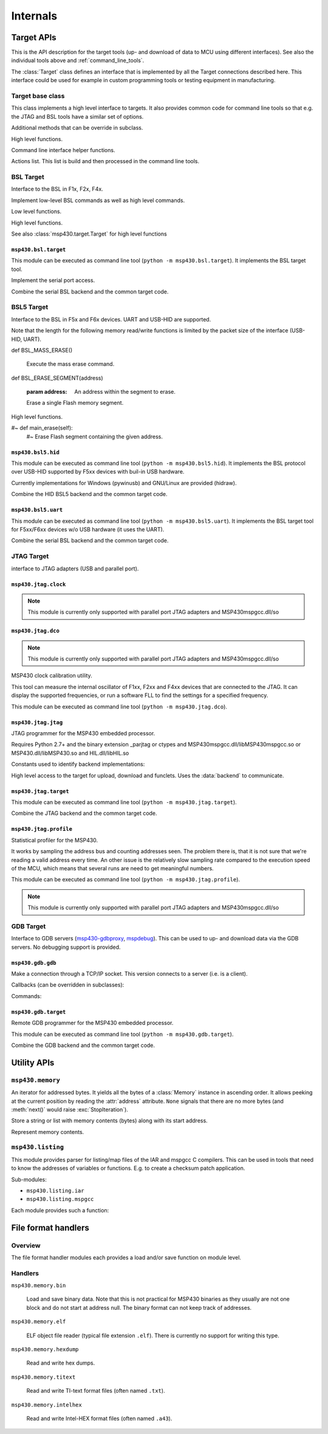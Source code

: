============
 Internals
============

Target APIs
===========
This is the API description for the target tools (up- and download of data to
MCU using different interfaces). See also the individual tools above and
:ref:`command_line_tools`.

The :class:`Target` class defines an interface that is implemented by all the
Target connections described here. This interface could be used for example in
custom programming tools or testing equipment in manufacturing.


Target base class
-----------------
.. module:: msp430.target


.. function:: identify_device(device_id, bsl_version)

    :param device_id: 16 bit number identifying the device
    :param bsl_version: 16 bit number identifying the ROM-BSL version
    :type device_id: int
    :type bsl_version: int
    :return: :data:`F1x`, :data:`F2x` or :data:`F4x`

    Identification of F1x, F2x, F4x devices.

.. class:: Target(object)

    This class implements a high level interface to targets. It also provides
    common code for command line tools so that e.g. the JTAG and BSL tools have
    a similar set of options.


    .. method:: memory_read(address, length)

        Read from memory

    .. method:: memory_write(address, data)

        Write to memory.

    .. method:: mass_erase()

        Clear all Flash memory.

    .. method:: main_erase()

        Clear main Flash memory (excl. infomem).

    .. method:: erase(address)

        Erase Flash segment containing the given address.

    .. method:: execute(address)

        Start executing code on the target.

    .. method:: version()

        The 16 bytes of the ROM that contain chip and BSL info are returned.

    .. method:: reset()

        Reset the device.


    Additional methods that can be override in subclass.

    .. method:: open_connection()

        Open the connection.

    .. method:: def close_connection()

        Close the connection.


    High level functions.

    .. method:: flash_segment_size(address)

        :param address: Address within MCU Flash memory
        :return: segment size in bytes

        Determine the Flasg segment size for a given address.

    .. method:: get_mcu_family()

        :return: :data:`F1x`, :data:`F2x` or :data:`F4x`

        Get MCU family. It calls :meth:`Version` to read from the device.

    .. method:: erase_infomem()

        Erase all infomem segments of the device.

    .. method:: upload(start, end)

        :param start: Start address of memory range (inclusive)
        :param end: End address of memory range (inclusive)

        Upload given memory range and store it in :attr:`upload_data`.

    .. method:: def upload_by_file()

        Upload memory areas and store it in :attr:`upload_data`. The
        ranges uploaded are determined by :attr:`download_data`.

    .. method:: program_file(download_data=None)

        :param download_data: If not None, download this. Otherwise :attr:`download_data` is used.

        Download data from :attr:`download_data` or the optional parameter.

    .. method:: verify_by_file()

        Upload and compare to :attr:`download_data`.

        Raises an exception when data differs.

    .. method:: erase_check_by_file()

        Upload address ranges used in :attr:`download_data` and check if memory is erased (0xff).
        Raises an exception if not all memory is cleared.

    .. method:: erase_by_file()

        Erase Flash segments that will be used by the data in self.download_data.


    Command line interface helper functions.

    .. method:: create_option_parser()

        :return: an :class:`optparse.OptionParser` instance.

        Create an option parser, populated with a basic set of options for
        reading and writing files, upload, download and erase options.

    .. method:: parse_args()

        Parse sys.argv now.

    .. method:: main()

        Entry point for command line tools.

    .. method:: add_extra_options()

        The user class can add items to :attr:`parser`.

    .. method:: parse_extra_options()

        The user class can process :attr:`options` he added.


    Actions list. This list is build and then processed in the command line tools.

    .. method:: add_action(function, \*args, \*\*kwargs)

        Store a function to be called and parameters in the list of actions.

    .. method:: remove_action(function)

        Remove a function from the list of actions.

    .. method:: do_the_work()

        Process the list of actions


.. exception:: UnsupportedMCUFamily

    Exception that may be raised by :class:`Target` when the connected MCU is
    not compatible.

.. data:: F1x
.. data:: F2x
.. data:: F4x


BSL Target
----------

Interface to the BSL in F1x, F2x, F4x.

.. module:: msp430.bsl.bsl

.. class:: BSL(object)

    Implement low-level BSL commands as well as high level commands.

    .. attribute:: MAXSIZE

        Maximum size of a block that can be read or written using low level
        commands.

    .. method:: checksum(data)

        :param data: A byte string with data
        :return: 16 checksum (int)

        Calculate the 16 XOR checksum used by the BSL over given data.


    Low level functions.

    .. method:: BSL_TXBLK(address, data)

        :param address: Start address of block
        :param data: Contents (byte string)

        Write given data to target. Size of data must be smaller than
        :attr:`MAXSIZE`

    .. method:: BSL_RXBLK(address, length)

        :param address: Start address of block
        :param length: Size of block to read
        :return: uploaded data (byte string)

        Read data from target. Size of data must be smaller than
        :attr:`MAXSIZE`

    .. method:: BSL_MERAS()

        Execute the mass erase command.

    .. method:: BSL_ERASE(address, option=0xa502)

        :param address: Address within the segment to erase.
        :param option: FCTL1 settings.

        Execute a segment or main-erase command.

    .. method:: BSL_CHANGEBAUD(bcsctl, multiply)

        :param bcsctl: BCSCTL1 settings for desired baud rate
        :param multiply: Baud rate multiplier (compared to 9600)

        Change the baud rate.

    .. method:: BSL_SETMEMOFFSET(address_hi_bits)

        :param address_hi_bits: Bits 16..19.

        For devices with >64kB address space, set the high bits of all
        addresses for BSL_TXBLK, BSL_RXBLK and BSL_LOADPC.

    .. method:: BSL_LOADPC(address)

        :param address: The address to jump to.

        Start executing code at given address. There is no feedback if the jump
        was successful.

    .. method:: BSL_TXPWORD(password)

        Transmit password to get access to protected functions.

    .. method:: BSL_TXVERSION()

        Read device and BSL info (byte string of length 16). Older
        ROM-BSL do not support this command.


    High level functions.

    .. method:: check_extended()

        Check if device has address space >64kB (BSL_SETMEMOFFSET needs to be
        used).

    See also :class:`msp430.target.Target` for high level functions

    .. method:: version()

        Read version. It tries :meth:`BSL_TXVERSION` and if that fails
        :meth:`BSL_RXBLK` from address 0x0ff0. The later only word if
        the device has been unlocked (password transmitted).

    .. method:: reset()

        Try to reset the device. This is done by a write to the WDT module,
        setting it for a reset within a few milliseconds.


.. exception:: BSLException(Exception)

    Errors from the slave.

.. exception:: BSLTimeout(BSLException)

    Got no answer from slave within time.

.. exception:: BSLError(BSLException)

    Command execution failed.


``msp430.bsl.target``
~~~~~~~~~~~~~~~~~~~~~
.. module:: msp430.bsl.target

This module can be executed as command line tool (``python
-m msp430.bsl.target``). It implements the BSL target tool.

.. class:: SerialBSL(bsl.BSL)

    Implement the serial port access.

    .. method:: open(port=0, baudrate=9600, ignore_answer=False)

        :param port: Port name or number
        :param ignore_answer: If set to true enables a mode where answers are not read.

        Open given serial port (pySerial).

        When ``ignore_answer`` is enabled, no answer will be read for any
        command. Instead a small delay will be made. This can be used for
        targets where only the TX line is connected.  However no upload and or
        verification of downloaded data is possible.

    .. method:: close()

        Close serial port

    .. method:: bsl(cmd, message='', expect=None)

        :param cmd: Command number to send
        :param message: Byte string with data to send.
        :param expect: The number of bytes expected in a data reply or None to disable check.
        :return: None on success with simple answers or a byte string for data answers.
        :raises bsl.BSLError: In case of unknown commands, broken packets
        :raises bsl.BSLTimeout: If no answer was received within time

        Implement the low level transmit-receive operation for BSL commands
        over the serial port. The ``cmd`` is filled in the data header,
        ``message`` appended and the checksum calculated for the sent packet.

        Received answers are checked. If ``expect`` is set a data reply must be
        received and its length must match the given number, otherwise a
        :exc:`bsl.BSLError` is raised.

    .. method:: set_RST(level=True)

        :param level: Signal level

        Set the RST pin to given level

    .. method:: set_TEST(level=True)

        :param level: Signal level

        Set the TEST or TCK pin to given level

    .. method:: set_baudrate(baudrate)

        :param baudrate: New speed (e.g. 38400)

        Send the change baud rate command and if successful change the baud
        rate of the serial port to the same value.

    .. method::: start_bsl()

        Generate the pulse pattern on RST and TEST/TCK that starts the ROM-BSL.


.. class:: SerialBSLTarget(SerialBSL, msp430.target.Target)

    Combine the serial BSL backend and the common target code.

    .. method:: add_extra_options()

        Adds extra options to configure the serial port and the usage of the
        control lines for RST and TEST/TCK.

    .. method:: parse_extra_options()

        Used to output additional tool version info.

    .. method:: close_connection()

        Close serial port.

    .. method:: open_connection()

        Open serial port, using the options from the command line (in
        :attr:`options`). This will also execute the mass erase command
        and/or transmit the password so that executing other actions
        is possible.

        This is also the place to download replacement BSL or the patch.

    .. method:: BSL_TXBLK

        Override the block write function to activate the patch if needed.

    .. method:: BSL_RXBLK

        Override the block read function to activate the patch if needed.

    .. method:: reset()

        Override the reset methods to use the RST control line signal (instead
        of the WDT access)


BSL5 Target
-----------
Interface to the BSL in F5x and F6x devices. UART and USB-HID are supported.

.. module:: msp430.bsl5.bsl5

.. class:: BSL5

    .. method:: check_answer(data)

        :param data: the data received from the target
        :return: None
        :raises: BSL5Error with the corresponding message if ``data`` contained an error code.


    Note that the length for the following memory read/write functions is
    limited by the packet size of the interface (USB-HID, UART).

    .. method:: BSL_RX_DATA_BLOCK(address, data)

        :param address: Location in target memory
        :param data: Byte string with data to write

        Write given data to target memory.

    .. method:: BSL_RX_DATA_BLOCK_FAST(address, data)

        :param address: Location in target memory
        :param data: Byte string with data to write

        Write given data to target memory. The target will not perform any
        checks and no respons is sent back.

    .. method:: BSL_TX_DATA_BLOCK(address, length)

        :param address: Location in target memory.
        :param length: Number of bytes to read.
        :return: Byte string with memory contents.

        Read from target memory.

    def BSL_MASS_ERASE()

        Execute the mass erase command.

    def BSL_ERASE_SEGMENT(address)

        :param address: An address within the segment to erase.

        Erase a single Flash memory segment.

    .. method:: BSL_LOAD_PC(address)

        :param address: Location in target memory.

        Start executing at given address. There is no check if the command is
        successful as the execution starts immediately.

    .. method:: BSL_RX_PASSWORD(password)

        :param password: Byte string with password (32 bytes)

        Transmit the password in order to unlock protected function of the BSL.

    .. method:: BSL_VERSION()

        :return: A tuple with 5 numbers.

        The return value contains the following numbers:

        - BSL vendor information
        - Command interpreter version
        - API version
        - Peripheral interface version

    .. method:: BSL_BUFFER_SIZE()

        :return: The maximal supported buffer size from the BSL.

    .. method:: BSL_LOCK_INFO()

        Toggle lock flag of infomem segment A (the one with calibration data).


    .. method:: BSL_CRC_CHECK(XXX)


    High level functions.

    .. method:: detect_buffer_size()

        Auto detect buffer size. Saved the result in :attr:`buffer_size`.
        Silently ignores if the command is not successful and keeps the old
        value.

    .. method:: memory_read(address, length)

        :param address: Location in target memory.
        :param length: The number of bytes to read.
        :return: A byte string with the memory contents.
        :raises BSL5Error: when :attr:`buffer_size` is undefined

        Read from memory. It creates multiple BSL_TX_DATA_BLOCK commands
        internally when the size is larger than the block size.

    .. method memory_write(address, data)

        :param address: Location in target memory.
        :param data: A byte string with the memory contents.
        :raises BSL5Error: when :attr:`buffer_size` is undefined

        Write to memory. It creates multiple BSL_RX_DATA_BLOCK (or
        BSL_RX_DATA_BLOCK_FAST) commands internally, when the size is larger
        than the block size. :attr:`use_fast_mode` selects if standard or fast
        mode command is used.

    .. method:: mass_erase()

        Clear all Flash memory.

    .. method:: erase(address)

        :param address: Address within the segment to erase.

        Erase Flash segment containing the given address

    #~ def main_erase(self):
        #~ Erase Flash segment containing the given address.

    .. method:: execute(address)

        :param address: Location in target memory.

        Start executing code on the target.

    .. method:: password(password)

        :param password: Byte string with password (32 bytes)

        Transmit the BSL password.

    .. method:: version()

        Get the BSL version. The 16 bytes of the ROM that contain chip and
        BSL info are returned.

    .. method:: reset()

        Reset target using the WDT module.


.. exception:: BSL5Exception(Exception)

    Common base class for errors from the slave

.. exception:: BSL5Timeout(BSL5Exception)

    Got no answer from slave within time.

.. exception:: BSL5Error(BSL5Exception)



``msp430.bsl5.hid``
~~~~~~~~~~~~~~~~~~~
.. module:: msp430.bsl5.hid

This module can be executed as command line tool (``python -m
msp430.bsl5.hid``). It implements the BSL protocol over USB-HID supported by
F5xx devices with buil-in USB hardware.

Currently implementations for Windows (pywinusb) and GNU/Linux are provided
(hidraw).

.. class:: HIDBSL5Base

   .. method:: bsl(cmd, message='', expect=None, receive_response=True)

        :param cmd: BSL command number.
        :param message: Byte string with data for command.
        :param expect: Enable optional check of response length.
        :param receive_response: When set to false, do not receive response.

        Low level access to the HID communication.

        This function sends a command and waits until it receives an answer
        (including timeouts). It will return a string with the data part of
        the answer. The first byte will be the response code from the BSL

        If the parameter "expect" is not None, "expect" bytes are expected in
        the answer, an exception is raised if the answer length does not match.
        If "expect" is None, the answer is just returned.

        Frame format::

            +------+-----+-----------+
            | 0x3f | len | D1 ... DN |
            +------+-----+-----------+

.. class:: HIDBSL5

    .. method:: open(device=None)

        :param device: Name of device to use or ``None`` for auto detection.

        Connect to target device.

        Auto detection searches for a device with USB VID:PID: 2047:0200.
        It may pick a random one if multiple devices with that ID are connected.

        Examples for the ``device`` parameter under GNU/Linux: ``/dev/hidraw4``.
        Windows currently does not support passing an explicit device (only
        auto detection).

    .. method:: close()

        Close connection to target.

    .. method:: write_report(data)

        :param data: Byte string with report for target. 1st byte is the report number.

        Write given data to the target device. The first bye of the data has to
        be the HID report number.

    .. method:: read_report()

        :return: Byte string with report from target. 1st byte is the report number.

        Read a HID report from the target. May block if no data is sent by the
        device.

.. class:: HIDBSL5Target(HIDBSL5, msp430.target.Target)

    Combine the HID BSL5 backend and the common target code.

    .. method:: add_extra_options()

        Populate the option parser with options for the USB HID connection and password.

    .. method:: close_connection()

        Close connection to target.

    .. method:: open_connection()

        connect to USB HID device using the options from the command line (in
        :attr:`options`). This will also execute the mass erase command
        and/or transmit the password so that executing other actions
        is possible.

        As USB devices only have a stub BSL, this also downloads a full
        BSL to the device RAM. The BSL is kept in the package as
        ``RAM_BSL.00.06.05.34.txt`` (loaded using :mod:`pkgdata`).

    .. method:: reset()

        Try to reset the device. This is done by a write to the WDT module,
        setting it for a reset within a few milliseconds.


``msp430.bsl5.uart``
~~~~~~~~~~~~~~~~~~~~
.. module:: msp430.bsl5.uart

This module can be executed as command line tool (``python -m
msp430.bsl5.uart``). It implements the BSL target tool for F5xx/F6xx devices
w/o USB hardware (it uses the UART).

.. function:: crc_update(crc, byte)

    Calculate the 16 bit CRC that is used by the BSL. Input is byte-wise.
    The function can be used with ``reduce``::

        crc = reduce(crc_update, b"data", 0)

.. class:: SerialBSL5(bsl5.BSL5)

    .. attribute:: extra_timeout

        Extend timeout for responses by given number of seconds (int).

    .. attribute:: invertRST

        Invert signal on RST line (bool).

    .. attribute:: invertTEST

        Invert signal on TEST/TCK line (bool).

    .. attribute:: swapResetTest

        Exchange the control lines on the serial port (RTS/DTR) which are used
        for RST and TEST/TCK.

    .. attribute:: testOnTX

        Send BREAK condition on TX line (bool), additionally to use of TEST/TCK
        control line.

    .. attribute:: blindWrite

        Do not receive and responses (bool).

    .. attribute:: control_delay

        Delay in seconds (float) that is waited after each change of RTS or
        TEST/TCK line change.

    .. method:: open(port=0, baudrate=9600, ignore_answer=False)

        Initialize connection to a serial BSL.

    .. method:: close()

        Close serial port.

    .. method:: BSL_CHANGE_BAUD_RATE(multiply)

        :param multiply: Multiplier of baud rate compared to 9600.

        Low level command to change the BSL baud rate on the target.

    .. method:: bsl(cmd, message='', expect=None)

        :param cmd: BSL command number.
        :param message: Byte string with data for command.
        :param expect: Enable optional check of response length.
        :param receive_response: When set to false, do not receive response.

        Low level access to the serial communication.

        This function sends a command and waits until it receives an answer
        (including timeouts). It will return a string with the data part of
        the answer. In case of a failure read timeout or rejected commands by
        the slave, it will raise an exception.

        If the parameter "expect" is not None, "expect" bytes are expected in
        the answer, an exception is raised if the answer length does not match.
        If "expect" is None, the answer is just returned.

        Frame format::

            +-----+----+----+-----------+----+----+
            | HDR | LL | LH | D1 ... DN | CL | CH |
            +-----+----+----+-----------+----+----+

    .. method:: set_RST(level=True)

        :param level: Signal level.

        Controls RST/NMI pin (0: GND; 1: VCC; unless inverted flag is set)

    .. method:: set_TEST(level=True)

        :param level: Signal level.

        Controls TEST pin (inverted on board: 0: VCC; 1: GND; unless inverted
        flag is set)

    .. method:: set_baudrate(baudrate)

        Change the BSL baud rate on the target and switch the serial port.

    .. method:: start_bsl()

        Start the ROM-BSL using the pulse pattern on TEST and RST.


.. class:: SerialBSL5Target(SerialBSL5, msp430.target.Target)

    Combine the serial BSL backend and the common target code.

    .. method:: add_extra_options()

        Populate the option parser with options for the serial port and password.

    .. method:: parse_extra_options()

        Prints additional version info.

    .. method:: close_connection()

        Close connection to target.

    .. method:: open_connection()

        Open serial port, using the options from the command line (in
        :attr:`options`). This will also execute the mass erase command
        and/or transmit the password so that executing other actions
        is possible.

    .. method:: reset()

        Try to reset the device. This is done by a write to the WDT module,
        setting it for a reset within a few milliseconds.


JTAG Target
-----------
interface to JTAG adapters (USB and parallel port).

``msp430.jtag.clock``
~~~~~~~~~~~~~~~~~~~~~
.. module:: msp430.jtag.clock

.. note:: This module is currently only supported with parallel port JTAG adapters and MSP430mspgcc.dll/so


.. function:: getDCOFreq(dcoctl, bcsctl1, bcsctl2=0)

    :return: frequency in Hz

    Measure DCO frequency on a F1xx or F2xx device.

.. function:: setDCO(fmin, fmax, maxrsel=7, dcor=False)

    :return: (frequency, DCOCTL, BCSCTL1)

    Software FLL for F1xx and F2xx devices.

.. function:: getDCOPlusFreq(scfi0, scfi1, scfqctl, fll_ctl0, fll_ctl1)

    :return: frequency in Hz.

    Measure DCO frequency on a F4xx device

.. function:: setDCOPlus(fmin, fmax)

    :return: (frequency, SCFI0, SCFI1, SCFQCTL, FLL_CTL0, FLL_CTL1)

    Software FLL for F4xx devices.


``msp430.jtag.dco``
~~~~~~~~~~~~~~~~~~~
.. module:: msp430.jtag.dco

.. note:: This module is currently only supported with parallel port JTAG adapters and MSP430mspgcc.dll/so

MSP430 clock calibration utility.

This tool can measure the internal oscillator of F1xx, F2xx and F4xx devices
that are connected to the JTAG. It can display the supported frequencies, or
run a software FLL to find the settings for a specified frequency.

This module can be executed as command line tool (``python -m
msp430.jtag.dco``).

.. function:: adjust_clock(out, frequency, tolerance=0.02, dcor=False, define=False)

    Detect MSP430 type and try to set the clock to the given frequency.
    When successful, print the clock control register settings.

    This function assumes that the JTAG connection to the device has already
    been initialized and that the device is under JTAG control and stopped.

.. function:: measure_clock()

    :return: A dictionary with information about clock speeds (key depend on MCU type).

    Measure fmin and fmax of RSEL ranges or hardware FLL.

.. function:: calibrate_clock(out, tolerance=0.002, dcor=False)

    Recalculate the clock calibration values and write them to the Flash.

    .. note:: currently for F2xx only

``msp430.jtag.jtag``
~~~~~~~~~~~~~~~~~~~~
.. module:: msp430.jtag.jtag

JTAG programmer for the MSP430 embedded processor.

Requires Python 2.7+ and the binary extension _parjtag or ctypes
and MSP430mspgcc.dll/libMSP430mspgcc.so or MSP430.dll/libMSP430.so
and HIL.dll/libHIL.so

Constants used to identify backend implementations:

.. data:: PARJTAG
.. data:: CTYPES_MSPGCC
.. data:: CTYPES_TI


.. function:: locate_library(libname, paths=sys.path, loader=None)

    Search for a .DLL or .so library on the given list of paths.

.. function:: init_backend(force=None)

    :param force: One of PARJTAG, CTYPES_MSPGCC, CTYPES_TI or ``None``.

    Initializes the global :data:`backend` with a class that gives access to
    the JTAG library.

    The backend implementation is selected automatically when ``force`` is
    ``None``.


.. class:: JTAG

    High level access to the target for upload, download and funclets. Uses the
    :data:`backend` to communicate.


.. exception:: JTAGException(Exception)


``msp430.jtag.target``
~~~~~~~~~~~~~~~~~~~~~~
.. module:: msp430.jtag.target

This module can be executed as command line tool (``python -m
msp430.jtag.target``).

.. class:: JTAGTarget(object)

    .. method:: def memory_read(address, length)

        Read from memory.

    .. method:: memory_write(address, data)

        Write to memory.

    .. method:: def mass_erase()

        Clear all Flash memory.

    .. method:: main_erase()

        Clear main Flash memory (excl. infomem).

    .. method:: erase(address)

        Erase Flash segment containing the given address.

    .. method:: execute(address)

        Start executing code on the target.

    .. method:: version()

        The 16 bytes of the ROM that contain chip and BSL info are returned.

    .. method:: reset()

        Reset the device.

    .. method:: close()

        Close connection to target.


.. class:: JTAG(JTAGTarget, msp430.target.Target)

    Combine the JTAG backend and the common target code.

    .. method:: help_on_backends()

        Implement option ``--target-help``.

    .. method:: add_extra_options()

        Populate option parser with options for JTAG connection.

    .. method:: parse_extra_options()

        Apply extra options (such as forcing a backend implementation)


    .. method:: close_connection()

        Close connection to target.

    .. method:: open_connection()

        Connect to target.

.. function:: main()

    Implements the command line frontend.


.. XXX implementation of backend


``msp430.jtag.profile``
~~~~~~~~~~~~~~~~~~~~~~~
.. module:: msp430.jtag.profile

Statistical profiler for the MSP430.

It works by sampling the address bus and counting addresses seen.  The problem
there is, that it is not sure that we're reading a valid address every time. An
other issue is the relatively slow sampling rate compared to the execution
speed of the MCU, which means that several runs are need to get meaningful
numbers.

This module can be executed as command line tool (``python -m
msp430.jtag.profile``).

.. note:: This module is currently only supported with parallel port JTAG adapters and MSP430mspgcc.dll/so

.. function:: main()

    Command line frontend. It connects to a target using JTAG. It then samples the
    address bus as fast as possible (which is still much slower that the
    typical CPU speed). When the tool is aborted with ``CTRL+C``, it outputs a
    list of addresses and the number of samples that were hit.

    The idea is that the data can be used to create a statistical analysis of
    code coverage and usage.

    There are a number of problems, so this tool has to be considered as
    experimental:

    - Sampling is relatively slow.
    - There is no guarantee that the value read from the address bus is
      correct. Samples may occur when the CPU is altering the value.
    - There is no difference between instruction fetch and data access.


GDB Target
----------
Interface to GDB servers (`msp430-gdbproxy`_, mspdebug_). This can be used to up-
and download data via the GDB servers. No debugging support is provided.

.. _mspdebug: http://mspdebug.sf.net
.. _`msp430-gdbproxy`: http://mspgcc.sf.net


``msp430.gdb.gdb``
~~~~~~~~~~~~~~~~~~
.. module:: msp430.gdb.gdb

.. exception:: GDBException(Exception)

    Generic protocol errors.

.. exception:: GDBRemoteTimeout(GDBException)

    If target does not answer.

.. exception:: GDBRemoteTooManyFailures(GDBException)

    If target does not answer.

.. exception:: GDBUnknownCommandError(GDBException)

    If target does not know this command.

.. exception:: GDBRemoteError(GDBException)

     .. method :: getErrorCode()

        :return: The error code that was received from the GDB server.

.. class:: ClientSocketConnector(threading.Thread)

    Make a connection through a TCP/IP socket. This version connects to a
    server (i.e. is a client).

    .. method:: __init__(host_port)

        The host/port tuple from the parameter is used to open a TCP/IP
        connection. It is passed to ``socket.connect()``.

    .. method:: write(text)

        Just send everything

    .. method close()

        Close connection.

    .. method run()

        Implement an efficient read loop for sockets.

.. class:: GDBClient(ClientSocketConnector)

    .. method:: __init__(\*args, \*\*kwargs)

        All parameters are passed to :meth:`ClientSocketConnector.__init__`

    .. method:: handle_partial_data(data)

        :param data: Byte string with received data from the GDB server.

        Process received data. It may be partial, i.e. no complete line etc.

    .. method:: handle_packet(packet)

        :param packet: A packet received from the GDB server.

        Called by :meth:`handle_partial_data` when a complete packet from the
        GDB server was decoded.


    Callbacks (can be overridden in subclasses):

    .. method:: output(message)

        Called on ``o`` (output) packages. These are used by the GDB server to
        write messages for the user.


    Commands:

    .. method:: set_extended()

        Set extended mode. Expected answer empty string or or ``OK``

    .. method:: last_signal()

        :return: Stop Reply Packets

        Get last signal.

    .. method:: cont(startaddress=None, nowait=False)

        :return: Stop Reply Packets

        Continue execution on target.

    .. method:: cont_with_signal(signal, startaddress=None)

        :param signal: Signal number that is sent to the target.
        :return: Stop Reply Packets

        Continue with signal.

    .. method:: read_registers()

        :return: List of values of the regsiters (1 ... 16)

        Read all registers.

    .. method:: write_registers(registers)

        :param registers: List with values for all registers (list of 16 ints).

        Write all registers.

    .. method:: cycle_step(cycles, startaddress=None)

        :param cycles: Run the given number of cycles on the target.

        Cycle step (draft).

    .. method:: read_memory(startaddress, size)

        :param startaddress: Address on target.
        :param size: Number of bytes to read.
        :return: Byte string with memory contents

        Read memory.

    .. method:: write_memory(startaddress, data)

        :param startaddress: Address on target.
        :param data: Byte string with memory contents

        Read memory.

    .. method:: read_register(regnum)

        :param regnum: Register number.
        :return: integer (register contents)

        Read single register.

    .. method:: write_register(regnum, value)

        :param regnum: Register number.
        :param value: integer (register contents)

        Write single register.
        expected answer 'OK' or 'Enn'"""

    .. method:: query(query, nowait=False)

        :param query: String with query for the GDB server.

        Send general query to GDB server.

    .. method:: set(name, value)

        :param name: Name of the setting.
        :param value: New value for the setting.

        Configure a setting.

    .. method:: step(startaddress = None):

        :return: Stop Reply Packets

        Single step on target.

    .. method:: step_with_signal(signal, startaddress=None)

        :param signal: Signal number that is sent to the target.
        :return: Stop Reply Packets

        Step with signal.

    .. method:: write_memory_binary(startaddress, data)

        Write data to target, with binary transmission to GDB server. May not
        be supported by all servers.

    .. method:: remove_breakpoint(type, address, length)

        Remove break or watchpoint (draft)

    .. method:: set_breakpoint(type, address, length)

        Insert break or watchpoint (draft).

    .. method:: monitor(command, nowait=False)

        Pass commands to a target specific interpreter in the GDB server.
        Servers for the MSP430 often implement commands such as ``erase``.

    .. method:: interrupt()

        Send Control+C. May be used to stop the target if it is running (e.g.
        after a continue command). No effect on a stopped target.
 

``msp430.gdb.target``
~~~~~~~~~~~~~~~~~~~~~
.. module:: msp430.gdb.target

Remote GDB programmer for the MSP430 embedded processor.

This module can be executed as command line tool (``python -m
msp430.gdb.target``).

.. class:: GDBTarget(object)

    .. method:: memory_read(address, length)

        Read from memory.

    .. method:: memory_write(address, data)

        Write to memory.

    .. method:: mass_erase()

        Clear all Flash memory.

    .. method:: main_erase()

        Clear main Flash memory (excl. infomem).

    .. method:: erase(address)

        Erase Flash segment containing the given address.

    .. method:: execute(address)

        Start executing code on the target.

    .. method:: version()

        The 16 bytes of the ROM that contain chip and BSL info are returned.

    .. method:: reset()

        Reset the device.

    .. method:: open(host_port)

        :param host_port: A tuple ``(str, port)`` with target host address and port number.

    .. method:: close()


.. class:: GDB(GDBTarget, msp430.target.Target)

    Combine the GDB backend and the common target code.

    .. method:: add_extra_options()

        Populate option parser with GDB client specific options.

    .. method:: close_connection()

        Close connection to target.

    .. method:: open_connection()

        Connect to target applying the command line options.


Utility APIs
============

``msp430.memory``
-----------------
.. module:: msp430.memory

.. class:: DataStream(object)

    An iterator for addressed bytes. It yields all the bytes of a
    :class:`Memory` instance in ascending order. It allows peeking at the
    current position by reading the :attr:`address` attribute. ``None`` signals
    that there are no more bytes (and :meth:`next()` would raise
    :exc:`StopIteration`).

    .. method:: __init__(self, memory)

        Initialize the iterator. The data from the given memory instance is
        streamed.

    .. method:: next()

        Gets next tuple (address, byte) from the iterator.

    .. attribute:: address

        The address of the byte that will be returned by :meth:`next()`.


.. function:: stream_merge(\*streams)

    :param streams: Any number of :class:`DataStream` instances.

    Merge multiple streams of addressed bytes. If data is overlapping, take
    it from the later stream in the list.


.. class:: Segment(object)

    Store a string or list with memory contents (bytes) along with its start
    address.

    .. method:: __init__(startaddress = 0, data=None)

        :param startaddress: Address of 1st byte in data.
        :param data: Byte string.

        Initialize a new segment that starts at given address, containing the
        given data.

    .. method:: __getitem__(index)

        :param index: Index of byte to get.
        :return: A byte string with one byte.
        :raises IndexError: offset > length of data

        Read a byte from the segment. The offset is 0 for the 1st byte in the
        block.

    .. method:: __len__()

        Return the number of bytes in the segment.

    .. method:: __cmp__(other)

        Compare two segments. Implemented to support sorting a list of segments
        by address.

.. class:: Memory(object)

    Represent memory contents.

    .. method:: __init__()

        Initialize an empty memory object.

    .. method:: append(segment)

        :param segment: A :class:`Segment` instance.

        Append a segment to the internal list. Note that there is no check for
        overlapping data.

    .. method:: __getitem__(index)

        :return: :class:`Segment` instance
        :raises IndexError: index > number of segments

        Get a segment from the internal list.

    .. method:: __len__()

        :return: Number of segments in the internal list.


    .. method:: get_range(fromadr, toadr, fill='\xff')

        :param fromadr: Start address (including).
        :param toadr: End address (including).
        :param fill: Fill value (a byte).
        :return: A byte string covering the given memory range.

        Get a range of bytes from the memory. Unavailable values are filled
        with ``fill`` (default 0xff).

    .. method:: get(address, size)

        :param address: Start address of block to read.
        :param size: Size of the of block to read.
        :return: A byte string covering the given memory range.
        :exception ValueError: unavailable addresses are tried to read.

        Get a range of bytes from the memory.

     .. method:: set(address, contents)

        :param address: Start address of block to read.
        :param contents: Bytes to write to the memory.
        :exception ValueError: Writing to an undefined memory location.

        Write a range of bytes to the memory. A segment covering the address
        range to be written has to be existent. A :exc:`ValueError` is raised
        if not all data could be written (attention: a part of the data may
        have been written!). The contents may span multiple (existing)
        segments.

    .. method:: merge(other)

        :param other: A Memory instance, its contents is copied to this instance.

        Merge an other memory object into this one. The data is merged: in case
        of overlapping, the data from ``other`` is used. The segments are
        recreated so that consecutive blocks of bytes are each in one segment.


.. function:: load(filename, fileobj=None, format=None)

    :param filename: Name of the file to open
    :param fileobj: None to let this function open the file or an open, seekable file object (typically opened in binary mode).
    :param format: File format name, ``None`` for auto detection.
    :return: Memory object.

    Return a Memory object with the contents of a file.
    File type is determined from extension and/or inspection of content.


.. function:: save(memory, fileobj, format='titext')

    :param fileobj: A writeable file like object (typically opened in binary mode).
    :param format: File format name.

    Save given memory object to file like object.


``msp430.listing``
------------------
.. module:: msp430.listing

This module provides parser for listing/map files of the IAR and mspgcc C
compilers. This can be used in tools that need to know the addresses of
variables or functions. E.g. to create a checksum patch application.

Sub-modules:

- ``msp430.listing.iar``
- ``msp430.listing.mspgcc``

Each module provides such a function:

.. function:: label_address_map(filename)

    :param filename: Name of a listing or map file.
    :return: A dictionary mapping labels (key) to addresses (values/int).


File format handlers
====================

Overview
--------
The file format handler modules each provides a load and/or save function on
module level.

.. function:: load(filelike)

    :param filelike: A file like object that is used to write the data.
    :return: :class:`msp430.memory.Memory` instance with the contents loaded from the fike like object.

    Read from a file like object and fill in the contents to a memory object.
    The file like should typically be a file opened for reading in binary
    mode.

.. function:: save(memory, filelike)

    :param memory: :class:`msp430.memory.Memory` instance with the contents loaded from the fike like object.
    :param filelike: A file like object that is used to write the data.

    Write the contents of the memory object to the given file like object. This
    should typically be a file opened for writing in binary mode.

Handlers
--------
``msp430.memory.bin``

    .. module:: msp430.memory.bin

    Load and save binary data. Note that this is not practical for MSP430 binaries
    as they usually are not one block and do not start at address null. The binary
    format can not keep track of addresses.

``msp430.memory.elf``

    ELF object file reader (typical file extension ``.elf``). There is
    currently no support for writing this type.

``msp430.memory.hexdump``

    Read and write hex dumps.

``msp430.memory.titext``

    Read and write TI-text format files (often named ``.txt``).

``msp430.memory.intelhex``

    Read and write Intel-HEX format files (often named ``.a43``).

